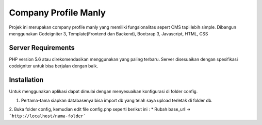 #####################
Company Profile Manly
#####################

Projek ini merupakan company profile manly yang memiliki fungsionalitas sepert CMS tapi lebih simple. Dibangun menggunakan Codeigniter 3, Template(Frontend dan Backend), Bootsrap 3, Javascript, HTML, CSS

*******************
Server Requirements
*******************
PHP version 5.6 atau direkomendasikan menggunakan yang paling terbaru. Server disesuaikan dengan spesifikasi codeigniter untuk bisa berjalan dengan baik.

************
Installation
************
Untuk menggunakan aplikasi dapat dimulai dengan menyesuaikan konfigurasi di folder config.

1. Pertama-tama siapkan databasenya bisa import db yang telah saya upload terletak di folder db.
2. Buka folder config, kemudian edit file config.php seperti berikut ini :
* Rubah base_url -> ```http://localhost/nama-folder```
	
